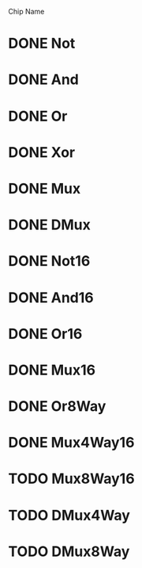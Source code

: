 Chip Name
* DONE Not
* DONE And
* DONE Or
* DONE Xor
* DONE Mux
* DONE DMux
* DONE Not16
* DONE And16
* DONE Or16
* DONE Mux16
* DONE Or8Way
* DONE Mux4Way16
* TODO Mux8Way16
* TODO DMux4Way
* TODO DMux8Way
